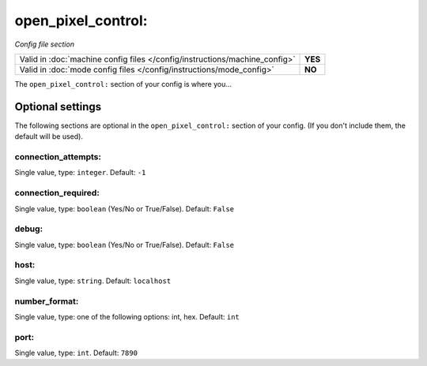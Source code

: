 open_pixel_control:
===================

*Config file section*

+----------------------------------------------------------------------------+---------+
| Valid in :doc:`machine config files </config/instructions/machine_config>` | **YES** |
+----------------------------------------------------------------------------+---------+
| Valid in :doc:`mode config files </config/instructions/mode_config>`       | **NO**  |
+----------------------------------------------------------------------------+---------+

.. overview

The ``open_pixel_control:`` section of your config is where you...

.. todo::
   Add description.

Optional settings
-----------------

The following sections are optional in the ``open_pixel_control:`` section of your config. (If you don't include them, the default will be used).

connection_attempts:
~~~~~~~~~~~~~~~~~~~~
Single value, type: ``integer``. Default: ``-1``

.. todo::
   Add description.

connection_required:
~~~~~~~~~~~~~~~~~~~~
Single value, type: ``boolean`` (Yes/No or True/False). Default: ``False``

.. todo::
   Add description.

debug:
~~~~~~
Single value, type: ``boolean`` (Yes/No or True/False). Default: ``False``

.. todo::
   Add description.

host:
~~~~~
Single value, type: ``string``. Default: ``localhost``

.. todo::
   Add description.

number_format:
~~~~~~~~~~~~~~
Single value, type: one of the following options: int, hex. Default: ``int``

.. todo::
   Add description.

port:
~~~~~
Single value, type: ``int``. Default: ``7890``

.. todo::
   Add description.

